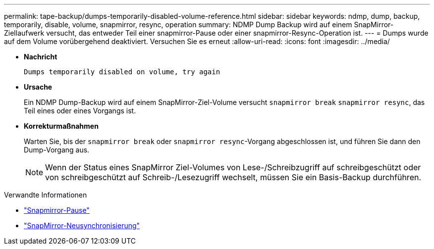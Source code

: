 ---
permalink: tape-backup/dumps-temporarily-disabled-volume-reference.html 
sidebar: sidebar 
keywords: ndmp, dump, backup, temporarily, disable, volume, snapmirror, resync, operation 
summary: NDMP Dump Backup wird auf einem SnapMirror-Ziellaufwerk versucht, das entweder Teil einer snapmirror-Pause oder einer snapmirror-Resync-Operation ist. 
---
= Dumps wurde auf dem Volume vorübergehend deaktiviert. Versuchen Sie es erneut
:allow-uri-read: 
:icons: font
:imagesdir: ../media/


[role="lead"]
* *Nachricht*
+
`Dumps temporarily disabled on volume, try again`

* *Ursache*
+
Ein NDMP Dump-Backup wird auf einem SnapMirror-Ziel-Volume versucht `snapmirror break` `snapmirror resync`, das Teil eines oder eines Vorgangs ist.

* *Korrekturmaßnahmen*
+
Warten Sie, bis der `snapmirror break` oder `snapmirror resync`-Vorgang abgeschlossen ist, und führen Sie dann den Dump-Vorgang aus.

+
[NOTE]
====
Wenn der Status eines SnapMirror Ziel-Volumes von Lese-/Schreibzugriff auf schreibgeschützt oder von schreibgeschützt auf Schreib-/Lesezugriff wechselt, müssen Sie ein Basis-Backup durchführen.

====


.Verwandte Informationen
* link:https://docs.netapp.com/us-en/ontap-cli/snapmirror-break.html["Snapmirror-Pause"^]
* link:https://docs.netapp.com/us-en/ontap-cli/snapmirror-resync.html["SnapMirror-Neusynchronisierung"^]

